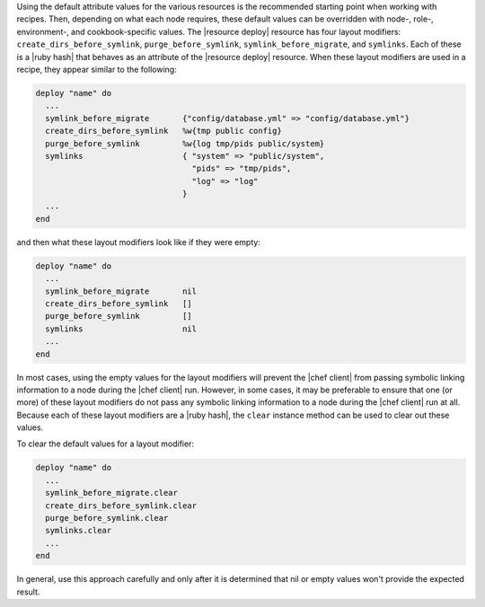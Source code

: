 .. This is an included how-to. 

Using the default attribute values for the various resources is the recommended starting point when working with recipes. Then, depending on what each node requires, these default values can be overridden with node-, role-, environment-, and cookbook-specific values. The |resource deploy| resource has four layout modifiers: ``create_dirs_before_symlink``, ``purge_before_symlink``, ``symlink_before_migrate``, and ``symlinks``. Each of these is a |ruby hash| that behaves as an attribute of the |resource deploy| resource. When these layout modifiers are used in a recipe, they appear similar to the following:

.. code-block:: ruby

   deploy "name" do
     ...
     symlink_before_migrate       {"config/database.yml" => "config/database.yml"}
     create_dirs_before_symlink   %w{tmp public config}
     purge_before_symlink         %w{log tmp/pids public/system}
     symlinks                     { "system" => "public/system", 
                                    "pids" => "tmp/pids", 
                                    "log" => "log"
                                  }
     ...
   end

and then what these layout modifiers look like if they were empty:

.. code-block:: ruby

   deploy "name" do
     ...
     symlink_before_migrate       nil
     create_dirs_before_symlink   []
     purge_before_symlink         []
     symlinks                     nil
     ...
   end

In most cases, using the empty values for the layout modifiers will prevent the |chef client| from passing symbolic linking information to a node during the |chef client| run. However, in some cases, it may be preferable to ensure that one (or more) of these layout modifiers do not pass any symbolic linking information to a node during the |chef client| run at all. Because each of these layout modifiers are a |ruby hash|, the ``clear`` instance method can be used to clear out these values.

To clear the default values for a layout modifier:

.. code-block:: ruby

   deploy "name" do
     ...
     symlink_before_migrate.clear
     create_dirs_before_symlink.clear
     purge_before_symlink.clear
     symlinks.clear
     ...
   end

In general, use this approach carefully and only after it is determined that nil or empty values won't provide the expected result.
